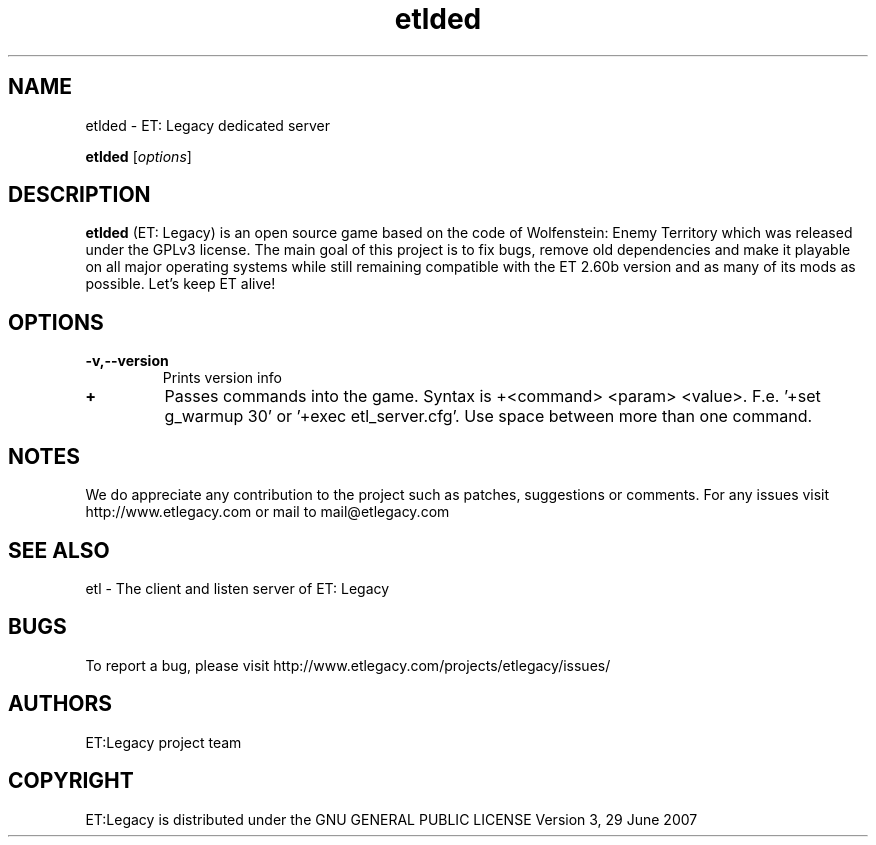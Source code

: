 .TH etlded 1 "9 January 2013" "" "ET: Legacy server man page"

.SH NAME
etlded \- ET: Legacy dedicated server 

..SH SYNOPSIS
.B etlded
.RI [ options ]
.br

.SH DESCRIPTION
\fBetlded\fP (ET: Legacy) is an open source game based on the code of Wolfenstein: Enemy Territory which was released under the GPLv3 license. The main goal of this project is to fix bugs, remove old dependencies and make it playable on all major operating systems while still remaining compatible with the ET 2.60b version and as many of its mods as possible. Let's keep ET alive!

.SH OPTIONS

.IP \fB\-v,--version\fP
Prints version info

.IP \fB\+\fP
Passes commands into the game. Syntax is +<command> <param> <value>. F.e. '+set g_warmup 30' or '+exec etl_server.cfg'. Use space between more than one command.

.SH NOTES

We do appreciate any contribution to the project such as patches, suggestions or comments.
For any issues visit http://www.etlegacy.com or mail to mail@etlegacy.com

.SH "SEE ALSO"

etl - The client and listen server of ET: Legacy 

.SH BUGS

To report a bug, please visit http://www.etlegacy.com/projects/etlegacy/issues/

.SH AUTHORS

ET:Legacy project team

.SH COPYRIGHT

ET:Legacy is distributed under the GNU GENERAL PUBLIC LICENSE Version 3, 29 June 2007 
